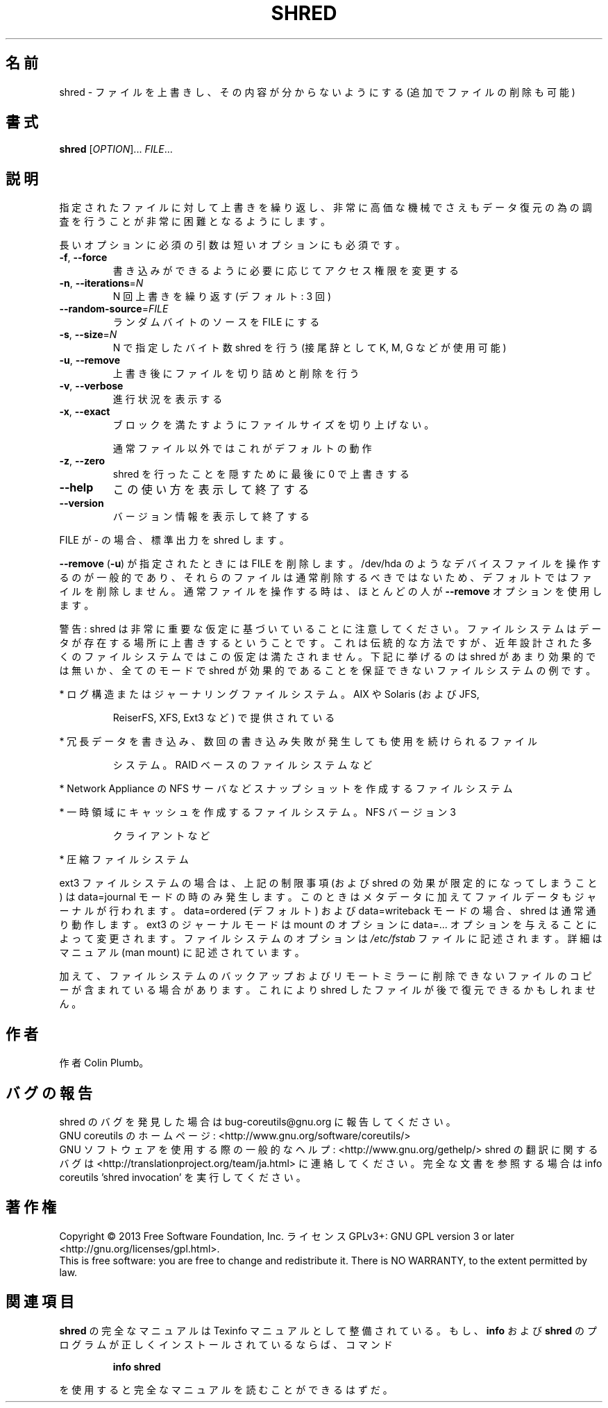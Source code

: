 .\" DO NOT MODIFY THIS FILE!  It was generated by help2man 1.43.3.
.TH SHRED "1" "2014年5月" "GNU coreutils" "ユーザーコマンド"
.SH 名前
shred \- ファイルを上書きし、その内容が分からないようにする (追加でファイルの削除も可能)
.SH 書式
.B shred
[\fIOPTION\fR]... \fIFILE\fR...
.SH 説明
.\" Add any additional description here
.PP
指定されたファイルに対して上書きを繰り返し、非常に高価な機械でさえも
データ復元の為の調査を行うことが非常に困難となるようにします。
.PP
長いオプションに必須の引数は短いオプションにも必須です。
.TP
\fB\-f\fR, \fB\-\-force\fR
書き込みができるように必要に応じてアクセス権限を変更する
.TP
\fB\-n\fR, \fB\-\-iterations\fR=\fIN\fR
N 回上書きを繰り返す (デフォルト: 3 回)
.TP
\fB\-\-random\-source\fR=\fIFILE\fR
ランダムバイトのソースを FILE にする
.TP
\fB\-s\fR, \fB\-\-size\fR=\fIN\fR
N で指定したバイト数 shred を行う (接尾辞として K, M, G など
が使用可能)
.TP
\fB\-u\fR, \fB\-\-remove\fR
上書き後にファイルを切り詰めと削除を行う
.TP
\fB\-v\fR, \fB\-\-verbose\fR
進行状況を表示する
.TP
\fB\-x\fR, \fB\-\-exact\fR
ブロックを満たすようにファイルサイズを切り上げない。
.IP
通常ファイル以外ではこれがデフォルトの動作
.TP
\fB\-z\fR, \fB\-\-zero\fR
shred を行ったことを隠すために最後に 0 で上書きする
.TP
\fB\-\-help\fR
この使い方を表示して終了する
.TP
\fB\-\-version\fR
バージョン情報を表示して終了する
.PP
FILE が \- の場合、標準出力を shred します。
.PP
\fB\-\-remove\fR (\fB\-u\fR) が指定されたときには FILE を削除します。/dev/hda のような
デバイスファイルを操作するのが一般的であり、それらのファイルは通常削除す
るべきではないため、デフォルトではファイルを削除しません。通常ファイルを
操作する時は、ほとんどの人が \fB\-\-remove\fR オプションを使用します。
.PP
警告: shred は非常に重要な仮定に基づいていることに注意してください。
ファイルシステムはデータが存在する場所に上書きするということです。これ
は伝統的な方法ですが、近年設計された多くのファイルシステムではこの仮定
は満たされません。下記に挙げるのは shred があまり効果的では無いか、全て
のモードで shred が効果的であることを保証できないファイルシステムの例です。
.PP
* ログ構造またはジャーナリングファイルシステム。AIX や Solaris (および JFS,
.IP
ReiserFS, XFS, Ext3 など) で提供されている
.PP
* 冗長データを書き込み、数回の書き込み失敗が発生しても使用を続けられるファイル
.IP
システム。RAID ベースのファイルシステムなど
.PP
* Network Appliance の NFS サーバなどスナップショットを作成するファイルシステム
.PP
* 一時領域にキャッシュを作成するファイルシステム。 NFS バージョン 3
.IP
クライアントなど
.PP
* 圧縮ファイルシステム
.PP
ext3 ファイルシステムの場合は、上記の制限事項 (および shred の効果が限定的
になってしまうこと) は data=journal モードの時のみ発生します。このときは
メタデータに加えてファイルデータもジャーナルが行われます。 data=ordered
(デフォルト) および data=writeback モードの場合、shred は通常通り動作します。
ext3 のジャーナルモードは mount のオプションに data=... オプションを与える
ことによって変更されます。ファイルシステムのオプションは \fI/etc/fstab\fP ファイル
に記述されます。詳細はマニュアル (man mount) に記述されています。
.PP
加えて、ファイルシステムのバックアップおよびリモートミラーに削除できない
ファイルのコピーが含まれている場合があります。これにより shred したファイル
が後で復元できるかもしれません。
.SH 作者
作者 Colin Plumb。
.SH バグの報告
shred のバグを発見した場合は bug\-coreutils@gnu.org に報告してください。
.br
GNU coreutils のホームページ: <http://www.gnu.org/software/coreutils/>
.br
GNU ソフトウェアを使用する際の一般的なヘルプ: <http://www.gnu.org/gethelp/>
shred の翻訳に関するバグは <http://translationproject.org/team/ja.html> に連絡してください。
完全な文書を参照する場合は info coreutils 'shred invocation' を実行してください。
.SH 著作権
Copyright \(co 2013 Free Software Foundation, Inc.
ライセンス GPLv3+: GNU GPL version 3 or later <http://gnu.org/licenses/gpl.html>.
.br
This is free software: you are free to change and redistribute it.
There is NO WARRANTY, to the extent permitted by law.
.SH 関連項目
.B shred
の完全なマニュアルは Texinfo マニュアルとして整備されている。もし、
.B info
および
.B shred
のプログラムが正しくインストールされているならば、コマンド
.IP
.B info shred
.PP
を使用すると完全なマニュアルを読むことができるはずだ。
